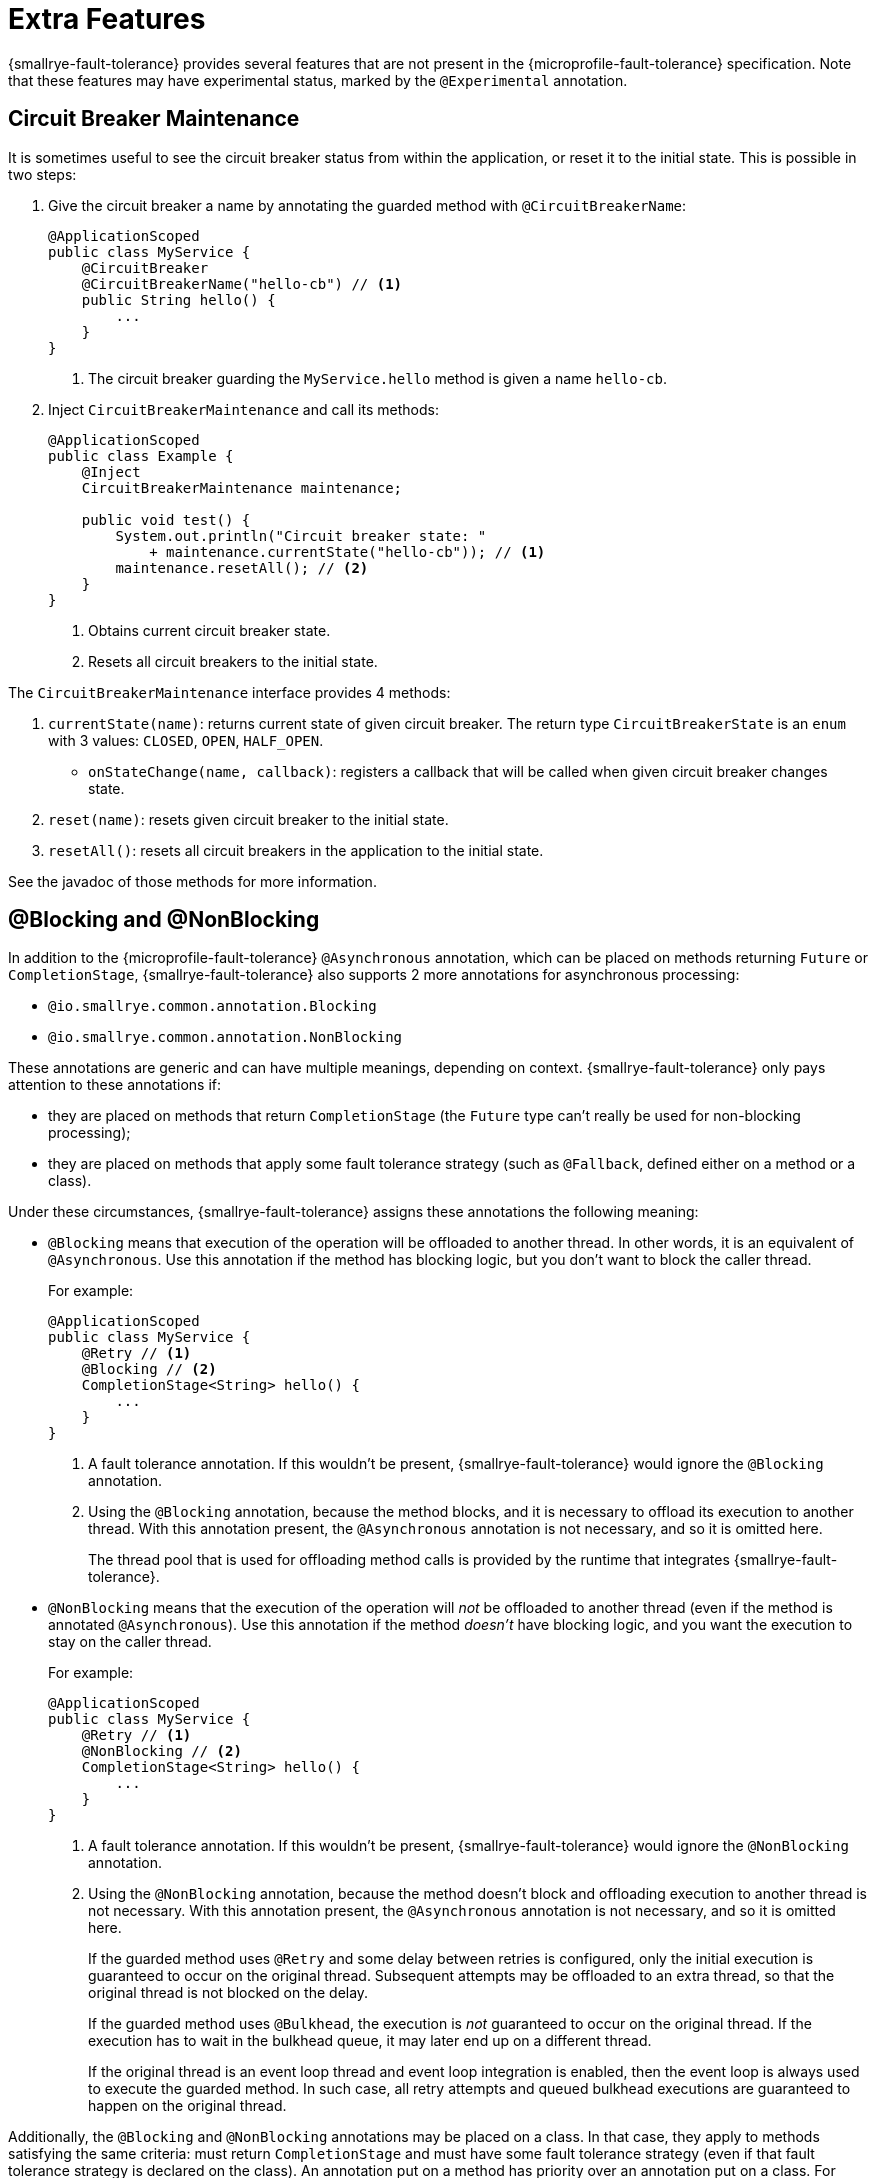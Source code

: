 = Extra Features

{smallrye-fault-tolerance} provides several features that are not present in the {microprofile-fault-tolerance} specification.
Note that these features may have experimental status, marked by the `@Experimental` annotation.

== Circuit Breaker Maintenance

It is sometimes useful to see the circuit breaker status from within the application, or reset it to the initial state.
This is possible in two steps:

. Give the circuit breaker a name by annotating the guarded method with `@CircuitBreakerName`:
+
[source,java]
----
@ApplicationScoped
public class MyService {
    @CircuitBreaker
    @CircuitBreakerName("hello-cb") // <1>
    public String hello() {
        ...
    }
}
----
+
<1> The circuit breaker guarding the `MyService.hello` method is given a name `hello-cb`.
. Inject `CircuitBreakerMaintenance` and call its methods:
+
[source,java]
----
@ApplicationScoped
public class Example {
    @Inject
    CircuitBreakerMaintenance maintenance;

    public void test() {
        System.out.println("Circuit breaker state: "
            + maintenance.currentState("hello-cb")); // <1>
        maintenance.resetAll(); // <2>
    }
}
----
+
<1> Obtains current circuit breaker state.
<2> Resets all circuit breakers to the initial state.

The `CircuitBreakerMaintenance` interface provides 4 methods:

. `currentState(name)`: returns current state of given circuit breaker.
  The return type `CircuitBreakerState` is an `enum` with 3 values: `CLOSED`, `OPEN`, `HALF_OPEN`.
- `onStateChange(name, callback)`: registers a callback that will be called when given circuit breaker changes state.
. `reset(name)`: resets given circuit breaker to the initial state.
. `resetAll()`: resets all circuit breakers in the application to the initial state.

See the javadoc of those methods for more information.

[[blocking-nonblocking]]
== @Blocking and @NonBlocking

In addition to the {microprofile-fault-tolerance} `@Asynchronous` annotation, which can be placed on methods returning `Future` or `CompletionStage`, {smallrye-fault-tolerance} also supports 2 more annotations for asynchronous processing:

* `@io.smallrye.common.annotation.Blocking`
* `@io.smallrye.common.annotation.NonBlocking`

These annotations are generic and can have multiple meanings, depending on context.
{smallrye-fault-tolerance} only pays attention to these annotations if:

* they are placed on methods that return `CompletionStage` (the `Future` type can't really be used for non-blocking processing);
* they are placed on methods that apply some fault tolerance strategy (such as `@Fallback`, defined either on a method or a class).

Under these circumstances, {smallrye-fault-tolerance} assigns these annotations the following meaning:

* `@Blocking` means that execution of the operation will be offloaded to another thread.
In other words, it is an equivalent of `@Asynchronous`.
Use this annotation if the method has blocking logic, but you don't want to block the caller thread.
+
For example:
+
[source,java]
----
@ApplicationScoped
public class MyService {
    @Retry // <1>
    @Blocking // <2>
    CompletionStage<String> hello() {
        ...
    }
}
----
+
<1> A fault tolerance annotation.
If this wouldn't be present, {smallrye-fault-tolerance} would ignore the `@Blocking` annotation.
<2> Using the `@Blocking` annotation, because the method blocks, and it is necessary to offload its execution to another thread.
With this annotation present, the `@Asynchronous` annotation is not necessary, and so it is omitted here.
+
The thread pool that is used for offloading method calls is provided by the runtime that integrates {smallrye-fault-tolerance}.
* `@NonBlocking` means that the execution of the operation will _not_ be offloaded to another thread (even if the method is annotated `@Asynchronous`).
Use this annotation if the method _doesn't_ have blocking logic, and you want the execution to stay on the caller thread.
+
For example:
+
[source,java]
----
@ApplicationScoped
public class MyService {
    @Retry // <1>
    @NonBlocking // <2>
    CompletionStage<String> hello() {
        ...
    }
}
----
+
<1> A fault tolerance annotation.
If this wouldn't be present, {smallrye-fault-tolerance} would ignore the `@NonBlocking` annotation.
<2> Using the `@NonBlocking` annotation, because the method doesn't block and offloading execution to another thread is not necessary.
With this annotation present, the `@Asynchronous` annotation is not necessary, and so it is omitted here.
+
If the guarded method uses `@Retry` and some delay between retries is configured, only the initial execution is guaranteed to occur on the original thread.
Subsequent attempts may be offloaded to an extra thread, so that the original thread is not blocked on the delay.
+
If the guarded method uses `@Bulkhead`, the execution is _not_ guaranteed to occur on the original thread.
If the execution has to wait in the bulkhead queue, it may later end up on a different thread.
+
If the original thread is an event loop thread and event loop integration is enabled, then the event loop is always used to execute the guarded method.
In such case, all retry attempts and queued bulkhead executions are guaranteed to happen on the original thread.

Additionally, the `@Blocking` and `@NonBlocking` annotations may be placed on a class.
In that case, they apply to methods satisfying the same criteria: must return `CompletionStage` and must have some fault tolerance strategy (even if that fault tolerance strategy is declared on the class).
An annotation put on a method has priority over an annotation put on a class.
For example:

[source,java]
----
@ApplicationScoped
@NonBlocking
public class MyService {
    @Retry
    CompletionStage<String> hello() { // <1>
        ...
    }

    @Retry
    @Blocking
    CompletionStage<String> helloBlocking() { // <2>
        ...
    }
}
----

<1> Treated as `@NonBlocking`, based on the class annotation.
<2> Treated as `@Blocking`, the method annotation has priority over the class annotation.

It is an error to put both `@Blocking` and `@NonBlocking` on the same program element.

=== Rationale

We believe that the `@Asynchronous` annotation is misnamed, because its meaning is "offload execution to another thread".
This isn't always appropriate in modern asynchronous programming, where methods are often non-blocking and thread offload is not required.
We believe that declaring whether the method blocks or not is a better approach.

At the same time, we designed these annotations to be used by a variety of frameworks, so {smallrye-fault-tolerance} can't eagerly intercept all methods using them.
We also want to stay compatible with the {microprofile-fault-tolerance} specification as much as possible.
For these reasons, {smallrye-fault-tolerance} only considers these annotations for methods that use some fault tolerance strategy.

=== Recommendation

For methods that use fault tolerance and return `CompletionStage`, we recommend declaring their `@Blocking` or `@NonBlocking` nature.
In such case, the `@Asynchronous` annotation becomes optional.

We also recommend avoiding `@Asynchronous` methods that return `Future`, because the only way to obtain the future value is blocking.

[[async-types]]
== Additional Asynchronous Types

{microprofile-fault-tolerance} supports asynchronous fault tolerance for methods that return `CompletionStage`.
(The `Future` type is not truly asynchronous, so we won't take it into account here.)
{smallrye-fault-tolerance} adds support for additional asynchronous types:

* Mutiny: `Uni`
* RxJava: `Single`, `Maybe`, `Completable`

These types are treated just like `CompletionStage`, so everything that works for `CompletionStage` works for these types as well.
Stream-like types (`Multi`, `Observable`, `Flowable`) are not supported, because their semantics can't be easily expressed in terms of `CompletionStage`.

For example:

[source,java]
----
@ApplicationScoped
public class MyService {
    @Retry
    @NonBlocking // <1>
    Uni<String> hello() { // <2>
        ...
    }
}
----

<1> Using the `@NonBlocking` annotation described in <<blocking-nonblocking>>, because the method doesn't block and offloading execution to another thread is not necessary.
<2> Returning the `Uni` type from Mutiny.
This shows that whatever works for `CompletionStage` also works for the other async types.

The implementation internally converts the async types to a `CompletionStage` and back.
This means that to be able to use any particular asynchronous type, the corresponding converter must be present.
{smallrye-fault-tolerance} provides support libraries for popular asynchronous types, and these support libraries include the corresponding converters.

It is possible that the runtime you use already provides the correct integration.
Otherwise, add a dependency to your application:

* https://smallrye.io/smallrye-mutiny/[Mutiny]: `io.smallrye:smallrye-fault-tolerance-mutiny`
* https://github.com/ReactiveX/RxJava/tree/3.x[RxJava 3]: `io.smallrye:smallrye-fault-tolerance-rxjava3`

.Quarkus
****
In Quarkus, the Mutiny support library is present by default.
You can use fault tolerance on methods that return `Uni` out of the box.
****

== Backoff Strategies for `@Retry`

When retrying failed operations, it is often useful to make a delay between retry attempts.
This delay is also called "backoff".
The `@Retry` annotation in {microprofile-fault-tolerance} supports a single backoff strategy: constant.
That is, the delay between all retry attempts is identical (with the exception of a random jitter).

{smallrye-fault-tolerance} offers 3 annotations to specify a different backoff strategy:

* `@ExponentialBackoff`
* `@FibonacciBackoff`
* `@CustomBackoff`

One of these annotations may be present on any program element (method or class) that also has the `@Retry` annotation.
For example:

[source,java]
----
package com.example;

@ApplicationScoped
public class MyService {
    @Retry
    @ExponentialBackoff
    public void hello() {
        ...
    }
}
----

It is an error to add a backoff annotation to a program element that doesn't have `@Retry` (e.g. add `@Retry` on a class and `@ExponentialBackoff` on a method).
It is also an error to add more than one of these annotations to the same program element.

When any one of these annotations is present, it modifies the behavior specified by the `@Retry` annotation.
The new behavior is as follows:

For `@ExponentialBackoff`, the delays between retry attempts grow exponentially, using a defined `factor`.
By default, the `factor` is 2, so each delay is 2 * the previous delay.
For example, if the initial delay (specified by `@Retry`) is 1 second, then the second delay is 2 seconds, third delay is 4 seconds, fourth delay is 8 seconds etc.
It is possible to define a `maxDelay`, so that this growth has a limit.

For `@FibonacciBackoff`, the delays between retry attempts grow per the Fibonacci sequence.
For example, if the initial delay (specified by `@Retry`) is 1 second, then the second delay is 2 seconds, third delay is 3 seconds, fourth delay is 5 seconds etc.
It is possible to define a `maxDelay`, so that this growth has a limit.

Both `@ExponentialBackoff` and `@FibonacciBackoff` also apply jitter, exactly like plain `@Retry`.

Also, since `@Retry` has a default `maxDuration` of 3 minutes and default `maxRetries` of 3, both `@ExponentialBackoff` and `@FibonacciBackoff` define a `maxDelay` of 1 minute.
If we redefine `maxRetries` to a much higher value, and the guarded method keeps failing, the delay would eventually become higher than 1 minute.
In that case, it will be limited to 1 minute.
Of course, `maxDelay` can be configured.
If set to `0`, there's no limit, and the delays will grow without bounds.

For `@CustomBackoff`, computing the delays between retry attempts is delegated to a specified implementation of `CustomBackoffStrategy`.
This is an advanced option.

For more information about these backoff strategies, see the javadoc of the annotations.

=== Configuration

These annotations may be configured using the same mechanism as {microprofile-fault-tolerance} annotations.
For example, to modify the `factor` of the `@ExponentialBackoff` annotation above, you can use:

[source,properties]
----
com.example.MyService/hello/ExponentialBackoff/factor=3
----

=== Metrics

These annotations do not have any special metrics.
All `@Retry` metrics are still present and reflect the altered behavior.

== Non-compatible Mode

{smallrye-fault-tolerance} offers a mode where certain features are improved beyond specification, as described below.
This mode is *not compatible* with the {microprofile-fault-tolerance} specification (and doesn't necessarily pass the entire TCK).

This mode is disabled by default.
To enable, set the configuration property `smallrye.faulttolerance.mp-compatibility` to `false`.

.Quarkus
****
In Quarkus, the non-compatible mode is enabled by default.
To restore compatibility, add the following to your `application.properties`:

[source,properties]
----
smallrye.faulttolerance.mp-compatibility=true
----

Note that the non-compatible mode is available since {smallrye-fault-tolerance} 5.2.0 and Quarkus 2.1.0.Final.
Previous versions are always compatible.
****

[[method-asynchrony]]
=== Determining Asynchrony from Method Signature

In the non-compatible mode, method asynchrony is determined solely from its signature.
That is, methods that

* have some fault tolerance annotation (such as `@Retry`),
* return `CompletionStage` (or some other <<async-types,async type>>),

always have asynchronous fault tolerance applied.

For example:

[source,java]
----
@ApplicationScoped
public class MyService {
    @Retry
    CompletionStage<String> hello() { // <1>
        ...
    }

    @Retry
    Uni<String> helloMutiny() { // <2>
        ...
    }

    @Retry
    @Blocking
    CompletionStage<String> helloBlocking() { // <3>
        ...
    }
}
----

<1> Executed on the original thread, because the method returns `CompletionStage`.
It is as if the method was annotated `@NonBlocking`.
<2> Executed on the original thread, because the method returns an <<async-types,async type>>.
It is as if the method was annotated `@NonBlocking`.
<3> The explicit `@Blocking` annotation is honored.
The method is executed on a thread pool.

Note that the existing annotations still work without a change, both in compatible and non-compatible mode.
That is, if a method (or class) is annotated `@Asynchronous` or `@Blocking`, execution will be offloaded to a thread pool.
If a method (or class) is annotated `@NonBlocking`, execution will happen on the original thread (even if `@Asynchronous` is present).

Also note that this doesn't affect methods returning `Future`.
You still have to annotate them `@Asynchronous` to make sure they are executed on a thread pool and are guarded properly.
As mentioned in the <<blocking-nonblocking>> section, we discourage using these methods, because the only way to obtain the future value is blocking.

=== Inspecting Exception Cause Chains

The `@CircuitBreaker`, `@Fallback` and `@Retry` annotations can be used to specify that certain exceptions should be treated as failures and others as successes.
This is limited to inspecting the actual exception that was thrown.
However, in many usecases, exceptions are wrapped and the exception the user wants to decide on is only present in the cause chain.

In the non-compatible mode, if the actual thrown exception isn't known failure or known success, {smallrye-fault-tolerance} inspects the cause chain.
To be specific, in case a `@Fallback` method throws an exception, the decision process is:

1. if the exception is assignable to one of the `skipOn` exceptions, fallback is skipped and the exception is rethrown;
2. otherwise, if the exception is assignable to one of the `applyOn` exceptions, fallback is applied;
3. otherwise, if the cause chain of the exception contains an exception assignable to one of the `skipOn` exceptions, fallback is skipped and the exception is rethrown;
4. otherwise, if the cause chain of the exception contains an exception assignable to one of the `applyOn` exceptions, fallback is applied;
5. otherwise, the exception is rethrown.

For example, say we have this method:

[source, java]
----
@Fallback(fallbackMethod = "fallback",
    skipOn = ExpectedOutcomeException.class,
    applyOn = IOException.class)
public Result doSomething() {
    ...
}

public Result fallback() {
    ...
}
----

If `doSomething` throws an `ExpectedOutcomeException`, fallback is skipped and the exception is thrown.
If `doSomething` throws an `IOException`, fallback is applied.
If `doSomething` throws a `WrapperException` whose cause is `ExpectedOutcomeException`, fallback is skipped and the exception is thrown.
If `doSomething` throws a `WrapperException` whose cause is `IOException`, fallback is applied.

Comparing with the `@Fallback` specification, {smallrye-fault-tolerance} inserts 2 more steps into the decision process that inspect the cause chain.
Note that these steps are executed if and only if the thrown exception matches neither `skipOn` nor `applyOn`.
If the thrown exception matches either of them, the cause chain is not inspected at all.

Similar behavior applies to `@CircuitBreaker` and `@Retry`.
All 3 annotations follow the same principle: exceptions considered success have priority over those considered failure.

|===
| Fault Tolerance annotation | Exception is first tested against | and then against

| `@Fallback`
| `skipOn`
| `applyOn`

| `@CircuitBreaker`
| `skipOn`
| `failOn`

| `@Retry`
| `abortOn`
| `retryOn`
|===

[[kotlin-suspend-functions]]
== Kotlin `suspend` Functions

{smallrye-fault-tolerance} includes support for Kotlin suspending functions.
They are treated as <<async-types>>, even though the internal implementation is more complex than support for Mutiny or RxJava.

For example:

[source,kotlin]
----
@ApplicationScoped
open class MyService {
    @Retry(maxRetries = 2)
    @Fallback(fallbackMethod = "helloFallback")
    open suspend fun hello(): String { // <1>
        delay(100)
        throw IllegalArgumentException()
    }

    private suspend fun helloFallback(): String { // <2>
        delay(100)
        return "hello"
    }
}
----

<1> As a suspending function, this method can only be called from another suspending function.
It will be guarded by the retry and fallback strategies, as defined using the annotations.
<2> Similarly to fallback methods in Java, fallback methods in Kotlin must have the same signature as the guarded method.
Since the guarded method is suspending, the fallback method must be suspending.

As mentioned above, suspending functions are treated as async types.
This means that for asynchronous fault tolerance to work correctly on suspending functions, they must be determined to be asynchronous.
That happens automatically in the <<method-asynchrony,non-compatible mode>>, based on the method signature, but if you use strictly compatible mode, one of the usual annotations (`@Blocking`, `@NonBlocking`, `@Asynchronous`) must be present.
It is expected that most users will use the Kotlin support in the non-compatible mode, so the example above does not include any such annotation.

To be able to use this, a support library must be present.
It is possible that the runtime you use already provides the correct integration.
Otherwise, add a dependency to your application: `io.smallrye:smallrye-fault-tolerance-kotlin`.

.Quarkus
****
In Quarkus, the Kotlin support library is present by default, if you use the Quarkus Kotlin support.
You can declare fault tolerance annotations on suspending methods out of the box.
****

=== Programmatic API

Suspending functions are currently only supported in the declarative, annotation-based API, as shown in the example above.
The xref:usage/programmatic-api.adoc[Programmatic API] of {smallrye-fault-tolerance} does not support suspending functions, but other than that, it can of course be used from Kotlin through its Java interop.

== Reusable, Preconfigured Fault Tolerance

The declarative, annotation-based API of {microprofile-fault-tolerance} doesn't allow sharing configuration of fault tolerance strategies across multiple classes.
In a single class, the configuration may be shared across all methods by putting the annotations on the class instead of individual methods, but even then, _stateful_ fault tolerance strategies are not shared.
Each method has its own bulkhead and/or circuit breaker, which is often not what you want.

The xref:usage/programmatic-api.adoc[programmatic API] of {smallrye-fault-tolerance} allows using a single `FaultTolerance` object to guard multiple disparate actions, which allows reuse and state sharing.
It is possible to use a programmatically constructed `FaultTolerance` object declaratively, using the `@ApplyFaultTolerance` annotation.

To be able to do that, we need a bean of type `FaultTolerance` with the `@Identifier` qualifier:

[source,java]
----
@ApplicationScoped
public class PreconfiguredFaultTolerance {
    @Produces
    @Identifier("my-fault-tolerance")
    public static final FaultTolerance<String> FT = FaultTolerance.<String>create()
            .withRetry().maxRetries(2).done()
            .withFallback().handler(() -> "fallback").done()
            .build();
}
----

See the xref:usage/programmatic-api.adoc[programmatic API] documentation for more information about creating the `FaultTolerance` instance.

It is customary to create the bean by declaring a `static` producer field, just like in the previous example.

Once we have that, we can apply `my-fault-tolerance` to synchronous methods that return `String`:

[source,java]
----
@ApplicationScoped
public class MyService {
    @ApplyFaultTolerance("my-fault-tolerance")
    public String doSomething() {
        ...
    }
}
----

It is also possible to create a bean of type `FaultTolerance<Object>` and apply it to synchronous methods that return many different types.
Note that this effectively precludes defining a useful fallback, because fallback can only be defined when the value type is known.

It is also possible to define a bean of type `FaultTolerance<CompletionStage<T>>` and apply it to asynchronous methods that return `CompletionStage<T>`.
Likewise, it is possible to do this for <<async-types>>.

Note that you can't define a synchronous `FaultTolerance<T>` object and apply it to any asynchronous method.
Similarly, you can't define an asynchronous `FaultTolerance<CompletionStage<T>>` and apply it to a synchronous method or an asynchronous method with different <<async-types,asynchronous type>>.
This limitation will be lifted in the future.
